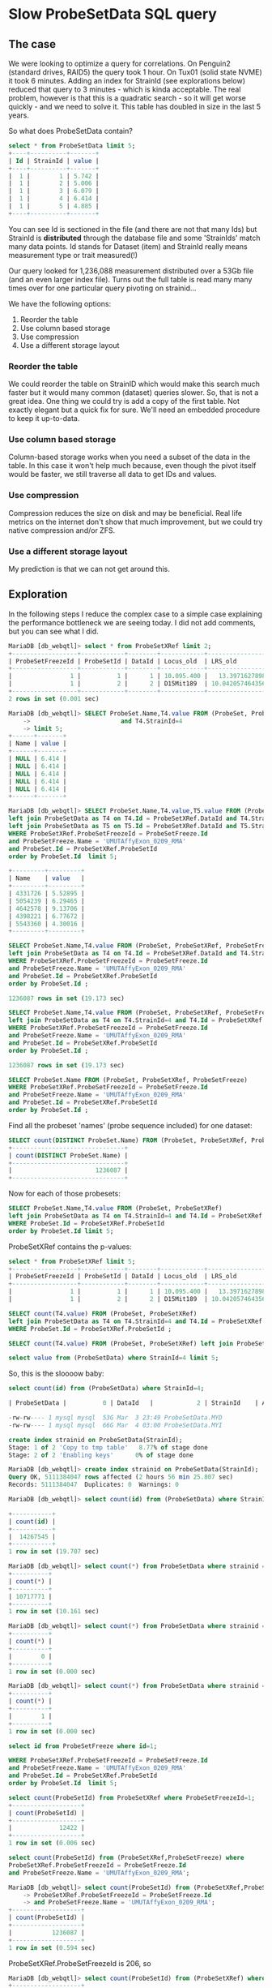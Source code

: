* Slow ProbeSetData SQL query

** The case

We were looking to optimize a query for correlations. On Penguin2 (standard
drives, RAID5) the query took 1 hour. On Tux01 (solid state NVME) it took 6
minutes. Adding an index for StrainId (see explorations below) reduced that
query to 3 minutes - which is kinda acceptable. The real problem, however is
that this is a quadratic search - so it will get worse quickly - and we need
to solve it. This table has doubled in size in the last 5 years.

So what does ProbeSetData contain?

#+BEGIN_SRC SQL
select * from ProbeSetData limit 5;
+----+----------+-------+
| Id | StrainId | value |
+----+----------+-------+
|  1 |        1 | 5.742 |
|  1 |        2 | 5.006 |
|  1 |        3 | 6.079 |
|  1 |        4 | 6.414 |
|  1 |        5 | 4.885 |
+----+----------+-------+
#+END_SRC

You can see Id is sectioned in the file (and there are not that many Ids) but
StrainId is *distributed* through the database file and some 'StrainIds' match
many data points. Id stands for Dataset (item) and StrainId really means
measurement type or trait measured(!)

Our query looked for 1,236,088 measurement distributed over a 53Gb file (and
an even larger index file). Turns out the full table is read many many times
over for one particular query pivoting on strainid...

We have the following options:

1. Reorder the table
2. Use column based storage
3. Use compression
4. Use a different storage layout

*** Reorder the table

We could reorder the table on StrainID which would make this search much faster
but it would many common (dataset) queries slower. So, that is not a great
idea. One thing we could try is add a copy of the first table. Not exactly
elegant but a quick fix for sure. We'll need an embedded procedure to keep it 
up-to-data.

*** Use column based storage

Column-based storage works when you need a subset of the data in the table. In
this case it won't help much because, even though the pivot itself would be
faster, we still traverse all data to get IDs and values.

*** Use compression

Compression reduces the size on disk and may be beneficial. Real life metrics
on the internet don't show that much improvement, but we could try native
compression and/or ZFS.

*** Use a different storage layout

My prediction is that we can not get around this.

** Exploration

In the following steps I reduce the complex case to a simple case explaining
the performance bottleneck we are seeing today. I did not add comments, but
you can see what I did.

#+BEGIN_SRC SQL
MariaDB [db_webqtl]> select * from ProbeSetXRef limit 2;
+------------------+------------+--------+------------+--------------------+------------+------------------+---------------------+------------+------------------+--------+--------------------+------+
| ProbeSetFreezeId | ProbeSetId | DataId | Locus_old  | LRS_old            | pValue_old | mean             | se                  | Locus      | LRS              | pValue | additive           | h2   |
+------------------+------------+--------+------------+--------------------+------------+------------------+---------------------+------------+------------------+--------+--------------------+------+
|                1 |          1 |      1 | 10.095.400 |   13.3971627898894 |      0.163 | 5.48794285714286 | 0.08525787814808819 | rs13480619 |  12.590069931048 |  0.269 |        -0.28515625 | NULL |
|                1 |          2 |      2 | D15Mit189  | 10.042057464356201 |      0.431 | 9.90165714285714 |  0.0374686634976217 | rs29535974 | 10.5970737900941 |  0.304 | -0.116783333333333 | NULL |
+------------------+------------+--------+------------+--------------------+------------+------------------+---------------------+------------+------------------+--------+--------------------+------+
2 rows in set (0.001 sec)
#+END_SRC

#+BEGIN_SRC SQL
MariaDB [db_webqtl]> SELECT ProbeSet.Name,T4.value FROM (ProbeSet, ProbeSetXRef, ProbeSetFreeze)  left join ProbeSetData as T4 on T4.Id = ProbeSetXRef.DataId
    ->                         and T4.StrainId=4
    -> limit 5;
+------+-------+
| Name | value |
+------+-------+
| NULL | 6.414 |
| NULL | 6.414 |
| NULL | 6.414 |
| NULL | 6.414 |
| NULL | 6.414 |
+------+-------+
#+END_SRC

#+BEGIN_SRC SQL
MariaDB [db_webqtl]> SELECT ProbeSet.Name,T4.value,T5.value FROM (ProbeSet, ProbeSetXRef, ProbeSetFreeze)
left join ProbeSetData as T4 on T4.Id = ProbeSetXRef.DataId and T4.StrainId=4
left join ProbeSetData as T5 on T5.Id = ProbeSetXRef.DataId and T5.StrainId=5
WHERE ProbeSetXRef.ProbeSetFreezeId = ProbeSetFreeze.Id
and ProbeSetFreeze.Name = 'UMUTAffyExon_0209_RMA'
and ProbeSet.Id = ProbeSetXRef.ProbeSetId
order by ProbeSet.Id  limit 5;

+---------+---------+
| Name    | value   |
+---------+---------+
| 4331726 | 5.52895 |
| 5054239 | 6.29465 |
| 4642578 | 9.13706 |
| 4398221 | 6.77672 |
| 5543360 | 4.30016 |
+---------+---------+
#+END_SRC

#+BEGIN_SRC SQL
SELECT ProbeSet.Name,T4.value FROM (ProbeSet, ProbeSetXRef, ProbeSetFreeze)
left join ProbeSetData as T4 on T4.Id = ProbeSetXRef.DataId and T4.StrainId=4
WHERE ProbeSetXRef.ProbeSetFreezeId = ProbeSetFreeze.Id
and ProbeSetFreeze.Name = 'UMUTAffyExon_0209_RMA'
and ProbeSet.Id = ProbeSetXRef.ProbeSetId
order by ProbeSet.Id ;

1236087 rows in set (19.173 sec)
#+END_SRC

#+BEGIN_SRC SQL
SELECT ProbeSet.Name,T4.value FROM (ProbeSet, ProbeSetXRef, ProbeSetFreeze)
left join ProbeSetData as T4 on T4.StrainId=4 and T4.Id = ProbeSetXRef.DataId
WHERE ProbeSetXRef.ProbeSetFreezeId = ProbeSetFreeze.Id
and ProbeSetFreeze.Name = 'UMUTAffyExon_0209_RMA'
and ProbeSet.Id = ProbeSetXRef.ProbeSetId
order by ProbeSet.Id ;

1236087 rows in set (19.173 sec)
#+END_SRC

#+BEGIN_SRC SQL
SELECT ProbeSet.Name FROM (ProbeSet, ProbeSetXRef, ProbeSetFreeze)
WHERE ProbeSetXRef.ProbeSetFreezeId = ProbeSetFreeze.Id
and ProbeSetFreeze.Name = 'UMUTAffyExon_0209_RMA'
and ProbeSet.Id = ProbeSetXRef.ProbeSetId
order by ProbeSet.Id ;
#+END_SRC

Find all the probeset 'names' (probe sequence included) for one dataset:

#+BEGIN_SRC SQL
SELECT count(DISTINCT ProbeSet.Name) FROM (ProbeSet, ProbeSetXRef, ProbeSetFreeze)          WHERE ProbeSetXRef.ProbeSetFreezeId = ProbeSetFreeze.Id                       and ProbeSetFreeze.Name = 'UMUTAffyExon_0209_RMA'            and ProbeSet.Id = ProbeSetXRef.ProbeSetId                                   order by ProbeSet.Id;
+-------------------------------+
| count(DISTINCT ProbeSet.Name) |
+-------------------------------+
|                       1236087 |
+-------------------------------+
#+END_SRC

Now for each of those probesets:

#+BEGIN_SRC SQL
SELECT ProbeSet.Name,T4.value FROM (ProbeSet, ProbeSetXRef)
left join ProbeSetData as T4 on T4.StrainId=4 and T4.Id = ProbeSetXRef.DataId
WHERE ProbeSet.Id = ProbeSetXRef.ProbeSetId
order by ProbeSet.Id limit 5;
#+END_SRC

ProbeSetXRef contains the p-values:

#+BEGIN_SRC SQL
select * from ProbeSetXRef limit 5;
+------------------+------------+--------+------------+--------------------+------------+-------------------+---------------------+------------+------------------+--------+--------------------+------+
| ProbeSetFreezeId | ProbeSetId | DataId | Locus_old  | LRS_old            | pValue_old | mean              | se                  | Locus      | LRS              | pValue | additive           | h2   |
+------------------+------------+--------+------------+--------------------+------------+-------------------+---------------------+------------+------------------+--------+--------------------+------+
|                1 |          1 |      1 | 10.095.400 |   13.3971627898894 |      0.163 |  5.48794285714286 | 0.08525787814808819 | rs13480619 |  12.590069931048 |  0.269 |        -0.28515625 | NULL |
|                1 |          2 |      2 | D15Mit189  | 10.042057464356201 |      0.431 |  9.90165714285714 |  0.0374686634976217 | rs29535974 | 10.5970737900941 |  0.304 | -0.116783333333333 | NULL |
#+END_SRC


#+BEGIN_SRC SQL
SELECT count(T4.value) FROM (ProbeSet, ProbeSetXRef)
left join ProbeSetData as T4 on T4.StrainId=4 and T4.Id = ProbeSetXRef.DataId
WHERE ProbeSet.Id = ProbeSetXRef.ProbeSetId ;
#+END_SRC


#+BEGIN_SRC SQL
SELECT count(T4.value) FROM (ProbeSet, ProbeSetXRef) left join ProbeSetData as T4 on T4.StrainId=4 limit 5;
#+END_SRC

#+BEGIN_SRC SQL
select value from (ProbeSetData) where StrainId=4 limit 5;
#+END_SRC

So, this is the sloooow baby:

#+BEGIN_SRC SQL
select count(id) from (ProbeSetData) where StrainId=4;

| ProbeSetData |          0 | DataId   |            2 | StrainId    | A         |  4852908856 |     NULL | NULL   |      | BTREE      |         |               |

-rw-rw---- 1 mysql mysql  53G Mar  3 23:49 ProbeSetData.MYD
-rw-rw---- 1 mysql mysql  66G Mar  4 03:00 ProbeSetData.MYI
#+END_SRC

#+BEGIN_SRC SQL
create index strainid on ProbeSetData(StrainId);
Stage: 1 of 2 'Copy to tmp table'   8.77% of stage done
Stage: 2 of 2 'Enabling keys'      0% of stage done
#+END_SRC

#+BEGIN_SRC SQL
MariaDB [db_webqtl]> create index strainid on ProbeSetData(StrainId);
Query OK, 5111384047 rows affected (2 hours 56 min 25.807 sec)
Records: 5111384047  Duplicates: 0  Warnings: 0
#+END_SRC

#+BEGIN_SRC SQL
MariaDB [db_webqtl]> select count(id) from (ProbeSetData) where StrainId=4;

+-----------+
| count(id) |
+-----------+
|  14267545 |
+-----------+
1 row in set (19.707 sec)
#+END_SRC


#+BEGIN_SRC SQL
MariaDB [db_webqtl]> select count(*) from ProbeSetData where strainid = 140;
+----------+
| count(*) |
+----------+
| 10717771 |
+----------+
1 row in set (10.161 sec)
#+END_SRC

#+BEGIN_SRC SQL
MariaDB [db_webqtl]> select count(*) from ProbeSetData where strainid = 140 and id=4;
+----------+
| count(*) |
+----------+
|        0 |
+----------+
1 row in set (0.000 sec)
#+END_SRC

#+BEGIN_SRC SQL
MariaDB [db_webqtl]> select count(*) from ProbeSetData where strainid = 4 and id=4;
+----------+
| count(*) |
+----------+
|        1 |
+----------+
1 row in set (0.000 sec)
#+END_SRC


#+BEGIN_SRC SQL
select id from ProbeSetFreeze where id=1;

WHERE ProbeSetXRef.ProbeSetFreezeId = ProbeSetFreeze.Id
and ProbeSetFreeze.Name = 'UMUTAffyExon_0209_RMA'
and ProbeSet.Id = ProbeSetXRef.ProbeSetId
order by ProbeSet.Id  limit 5;
#+END_SRC

#+BEGIN_SRC SQL
select count(ProbeSetId) from ProbeSetXRef where ProbeSetFreezeId=1;
+-------------------+
| count(ProbeSetId) |
+-------------------+
|             12422 |
+-------------------+
1 row in set (0.006 sec)
#+END_SRC


#+BEGIN_SRC SQL
select count(ProbeSetId) from (ProbeSetXRef,ProbeSetFreeze) where
ProbeSetXRef.ProbeSetFreezeId = ProbeSetFreeze.Id
and ProbeSetFreeze.Name = 'UMUTAffyExon_0209_RMA';
#+END_SRC

#+BEGIN_SRC SQL
MariaDB [db_webqtl]> select count(ProbeSetId) from (ProbeSetXRef,ProbeSetFreeze) where
    -> ProbeSetXRef.ProbeSetFreezeId = ProbeSetFreeze.Id
    -> and ProbeSetFreeze.Name = 'UMUTAffyExon_0209_RMA';
+-------------------+
| count(ProbeSetId) |
+-------------------+
|           1236087 |
+-------------------+
1 row in set (0.594 sec)
#+END_SRC

ProbeSetXRef.ProbeSetFreezeId is 206, so

#+BEGIN_SRC SQL
MariaDB [db_webqtl]> select count(ProbeSetId) from (ProbeSetXRef) where ProbeSetXRef.ProbeSetFreezeId = 206;
+-------------------+
| count(ProbeSetId) |
+-------------------+
|           1236087 |
+-------------------+
1 row in set (0.224 sec)
#+END_SRC

#+BEGIN_SRC SQL
MariaDB [db_webqtl]> select count(*) from ProbeSetData where strainid = 1 and id=4;
+----------+
| count(*) |
+----------+
|        1 |
+----------+
1 row in set (0.000 sec)
#+END_SRC

** Original query

This is the original query generated by GN2 that takes 1 hour on
Penguin2 and 3 minutes on Tux01. Note it fetches all values for these 'traits' so essentially
traverses the full 53GB database table (and even larger index) for each of
them.

#+BEGIN_SRC SQL
SELECT ProbeSet.Name,T4.value, T5.value, T6.value, T7.value, T8.value, T9.value, T10.value, T11.value, T12.value, T13.value, T14.value, T15.value, T16.value, T17.value, T18.value, T19.value, T20.value, T21.value, T22.value, T23.value, T24.value, T25.value, T26.value, T28.value, T29.value, T30.value, T31.value, T33.value, T35.value, T36.value, T37.value, T39.value, T98.value, T100.value, T103.value FROM (ProbeSet, ProbeSetXRef, ProbeSetFreeze)
                        left join ProbeSetData as T4 on T4.Id = ProbeSetXRef.DataId and T4.StrainId=4
                        left join ProbeSetData as T5 on T5.Id = ProbeSetXRef.DataId and T5.StrainId=5
                        left join ProbeSetData as T6 on T6.Id = ProbeSetXRef.DataId and T6.StrainId=6
                        left join ProbeSetData as T7 on T7.Id = ProbeSetXRef.DataId and T7.StrainId=7
                        left join ProbeSetData as T8 on T8.Id = ProbeSetXRef.DataId and T8.StrainId=8
                        left join ProbeSetData as T9 on T9.Id = ProbeSetXRef.DataId and T9.StrainId=9
                        left join ProbeSetData as T10 on T10.Id = ProbeSetXRef.DataId and T10.StrainId=10
                        left join ProbeSetData as T11 on T11.Id = ProbeSetXRef.DataId and T11.StrainId=11
                        left join ProbeSetData as T12 on T12.Id = ProbeSetXRef.DataId and T12.StrainId=12
                        left join ProbeSetData as T13 on T13.Id = ProbeSetXRef.DataId and T13.StrainId=13
                        left join ProbeSetData as T14 on T14.Id = ProbeSetXRef.DataId and T14.StrainId=14
                        left join ProbeSetData as T15 on T15.Id = ProbeSetXRef.DataId and T15.StrainId=15
                        left join ProbeSetData as T16 on T16.Id = ProbeSetXRef.DataId and T16.StrainId=16
                        left join ProbeSetData as T17 on T17.Id = ProbeSetXRef.DataId and T17.StrainId=17
                        left join ProbeSetData as T18 on T18.Id = ProbeSetXRef.DataId and T18.StrainId=18
                        left join ProbeSetData as T19 on T19.Id = ProbeSetXRef.DataId and T19.StrainId=19
                        left join ProbeSetData as T20 on T20.Id = ProbeSetXRef.DataId and T20.StrainId=20
                        left join ProbeSetData as T21 on T21.Id = ProbeSetXRef.DataId and T21.StrainId=21
                        left join ProbeSetData as T22 on T22.Id = ProbeSetXRef.DataId and T22.StrainId=22
                        left join ProbeSetData as T23 on T23.Id = ProbeSetXRef.DataId and T23.StrainId=23
                        left join ProbeSetData as T24 on T24.Id = ProbeSetXRef.DataId and T24.StrainId=24
                        left join ProbeSetData as T25 on T25.Id = ProbeSetXRef.DataId and T25.StrainId=25
                        left join ProbeSetData as T26 on T26.Id = ProbeSetXRef.DataId and T26.StrainId=26
                        left join ProbeSetData as T28 on T28.Id = ProbeSetXRef.DataId and T28.StrainId=28
                        left join ProbeSetData as T29 on T29.Id = ProbeSetXRef.DataId and T29.StrainId=29
                        left join ProbeSetData as T30 on T30.Id = ProbeSetXRef.DataId and T30.StrainId=30
                        left join ProbeSetData as T31 on T31.Id = ProbeSetXRef.DataId and T31.StrainId=31
                        left join ProbeSetData as T33 on T33.Id = ProbeSetXRef.DataId and T33.StrainId=33
                        left join ProbeSetData as T35 on T35.Id = ProbeSetXRef.DataId and T35.StrainId=35
                        left join ProbeSetData as T36 on T36.Id = ProbeSetXRef.DataId and T36.StrainId=36
                        left join ProbeSetData as T37 on T37.Id = ProbeSetXRef.DataId and T37.StrainId=37
                        left join ProbeSetData as T39 on T39.Id = ProbeSetXRef.DataId and T39.StrainId=39
                        left join ProbeSetData as T98 on T98.Id = ProbeSetXRef.DataId and T98.StrainId=98
                        left join ProbeSetData as T100 on T100.Id = ProbeSetXRef.DataId and T100.StrainId=100
                        left join ProbeSetData as T103 on T103.Id = ProbeSetXRef.DataId and T103.StrainId=103
                        WHERE ProbeSetXRef.ProbeSetFreezeId = ProbeSetFreeze.Id
                        and ProbeSetFreeze.Name = 'UMUTAffyExon_0209_RMA'
                        and ProbeSet.Id = ProbeSetXRef.ProbeSetId
                        order by ProbeSet.Id
#+END_SRC

